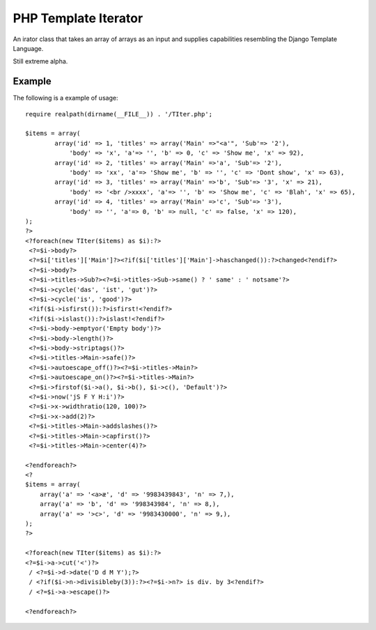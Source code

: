 PHP Template Iterator
=====================

An irator class that takes an array of arrays as an input and supplies
capabilities resembling the Django Template Language.

Still extreme alpha.

Example
-------
The following is a example of usage::

    require realpath(dirname(__FILE__)) . '/TIter.php';

    $items = array(
            array('id' => 1, 'titles' => array('Main' =>"<a'", 'Sub'=> '2'),
                'body' => 'x', 'a'=> '', 'b' => 0, 'c' => 'Show me', 'x' => 92),
            array('id' => 2, 'titles' => array('Main' =>'a', 'Sub'=> '2'),
                'body' => 'xx', 'a'=> 'Show me', 'b' => '', 'c' => 'Dont show', 'x' => 63),
            array('id' => 3, 'titles' => array('Main' =>'b', 'Sub'=> '3', 'x' => 21),
                'body' => '<br />xxxx', 'a'=> '', 'b' => 'Show me', 'c' => 'Blah', 'x' => 65),
            array('id' => 4, 'titles' => array('Main' =>'c', 'Sub'=> '3'),
                'body' => '', 'a'=> 0, 'b' => null, 'c' => false, 'x' => 120),
    );
    ?>
    <?foreach(new TIter($items) as $i):?>
     <?=$i->body?>
     <?=$i['titles']['Main']?><?if($i['titles']['Main']->haschanged()):?>changed<?endif?>
     <?=$i->body?>
     <?=$i->titles->Sub?><?=$i->titles->Sub->same() ? ' same' : ' notsame'?>
     <?=$i->cycle('das', 'ist', 'gut')?>
     <?=$i->cycle('is', 'good')?>
     <?if($i->isfirst()):?>isfirst!<?endif?>
     <?if($i->islast()):?>islast!<?endif?>
     <?=$i->body->emptyor('Empty body')?>
     <?=$i->body->length()?>
     <?=$i->body->striptags()?>
     <?=$i->titles->Main->safe()?>
     <?=$i->autoescape_off()?><?=$i->titles->Main?>
     <?=$i->autoescape_on()?><?=$i->titles->Main?>
     <?=$i->firstof($i->a(), $i->b(), $i->c(), 'Default')?>
     <?=$i->now('jS F Y H:i')?>
     <?=$i->x->widthratio(120, 100)?>
     <?=$i->x->add(2)?>
     <?=$i->titles->Main->addslashes()?>
     <?=$i->titles->Main->capfirst()?>
     <?=$i->titles->Main->center(4)?>

    <?endforeach?>
    <?
    $items = array(
        array('a' => '<a>æ', 'd' => '9983439843', 'n' => 7,),
        array('a' => 'b', 'd' => '998343984', 'n' => 8,),
        array('a' => '>c>', 'd' => '9983430000', 'n' => 9,),
    );
    ?>

    <?foreach(new TIter($items) as $i):?>
    <?=$i->a->cut('<')?>
     / <?=$i->d->date('D d M Y');?>
     / <?if($i->n->divisibleby(3)):?><?=$i->n?> is div. by 3<?endif?>
     / <?=$i->a->escape()?>

    <?endforeach?>